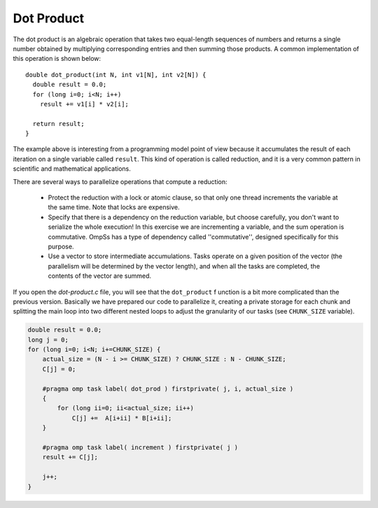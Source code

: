 Dot Product
-----------

.. highlight:: c

The dot product is an algebraic operation that takes two equal-length sequences
of numbers and returns a single number obtained by multiplying corresponding
entries and then summing those products. A common implementation of this
operation is shown below::

  double dot_product(int N, int v1[N], int v2[N]) {
    double result = 0.0;
    for (long i=0; i<N; i++)
      result += v1[i] * v2[i];

    return result;
  }

The example above is interesting from a programming model point of view because
it accumulates the result of each iteration on a single variable called
``result``. This kind of operation is called reduction, and it is a very common 
pattern in scientific and mathematical applications.

There are several ways to parallelize operations that compute a reduction:

 * Protect the reduction with a lock or atomic clause, so that only one thread
   increments the variable at the same time. Note that locks are expensive.
 * Specify that there is a dependency on the reduction variable, but choose
   carefully, you don't want to serialize the whole execution! In this exercise
   we are incrementing a variable, and the sum operation is commutative. OmpSs
   has a type of dependency called ''commutative'', designed specifically for
   this purpose.
 * Use a vector to store intermediate accumulations. Tasks operate on a given
   position of the vector (the parallelism will be determined by the vector
   length), and when all the tasks are completed, the contents of the vector
   are summed.

If you open the *dot-product.c* file, you will see that the ``dot_product`` f
unction is a bit more complicated than the previous version.
Basically we have prepared our code to parallelize it, creating a private
storage for each chunk and splitting the main loop into two different nested
loops to adjust the granularity of our tasks (see ``CHUNK_SIZE`` variable).

.. Ternary operator is wrongly colored in C syntax. If newer versions ever fix it, c# can be removed.
.. code-block:: c#

    double result = 0.0;
    long j = 0;
    for (long i=0; i<N; i+=CHUNK_SIZE) {
        actual_size = (N - i >= CHUNK_SIZE) ? CHUNK_SIZE : N - CHUNK_SIZE;
        C[j] = 0;

        #pragma omp task label( dot_prod ) firstprivate( j, i, actual_size )
        {
            for (long ii=0; ii<actual_size; ii++)
                C[j] +=  A[i+ii] * B[i+ii];
        }

        #pragma omp task label( increment ) firstprivate( j )
        result += C[j];

        j++;
    }
